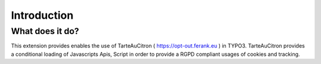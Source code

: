Introduction
============


What does it do?
----------------

This extension provides enables the use of TarteAuCitron ( https://opt-out.ferank.eu ) in TYPO3.
TarteAuCitron provides a conditional loading of Javascripts Apis, Script in order to provide a RGPD compliant usages of cookies and tracking.